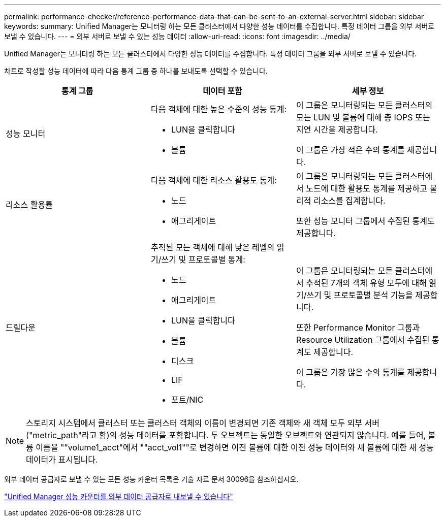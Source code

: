 ---
permalink: performance-checker/reference-performance-data-that-can-be-sent-to-an-external-server.html 
sidebar: sidebar 
keywords:  
summary: Unified Manager는 모니터링 하는 모든 클러스터에서 다양한 성능 데이터를 수집합니다. 특정 데이터 그룹을 외부 서버로 보낼 수 있습니다. 
---
= 외부 서버로 보낼 수 있는 성능 데이터
:allow-uri-read: 
:icons: font
:imagesdir: ../media/


[role="lead"]
Unified Manager는 모니터링 하는 모든 클러스터에서 다양한 성능 데이터를 수집합니다. 특정 데이터 그룹을 외부 서버로 보낼 수 있습니다.

차트로 작성할 성능 데이터에 따라 다음 통계 그룹 중 하나를 보내도록 선택할 수 있습니다.

[cols="1a,1a,1a"]
|===
| 통계 그룹 | 데이터 포함 | 세부 정보 


 a| 
성능 모니터
 a| 
다음 객체에 대한 높은 수준의 성능 통계:

* LUN을 클릭합니다
* 볼륨

 a| 
이 그룹은 모니터링되는 모든 클러스터의 모든 LUN 및 볼륨에 대해 총 IOPS 또는 지연 시간을 제공합니다.

이 그룹은 가장 적은 수의 통계를 제공합니다.



 a| 
리소스 활용률
 a| 
다음 객체에 대한 리소스 활용도 통계:

* 노드
* 애그리게이트

 a| 
이 그룹은 모니터링되는 모든 클러스터에서 노드에 대한 활용도 통계를 제공하고 물리적 리소스를 집계합니다.

또한 성능 모니터 그룹에서 수집된 통계도 제공합니다.



 a| 
드릴다운
 a| 
추적된 모든 객체에 대해 낮은 레벨의 읽기/쓰기 및 프로토콜별 통계:

* 노드
* 애그리게이트
* LUN을 클릭합니다
* 볼륨
* 디스크
* LIF
* 포트/NIC

 a| 
이 그룹은 모니터링되는 모든 클러스터에서 추적된 7개의 객체 유형 모두에 대해 읽기/쓰기 및 프로토콜별 분석 기능을 제공합니다.

또한 Performance Monitor 그룹과 Resource Utilization 그룹에서 수집된 통계도 제공합니다.

이 그룹은 가장 많은 수의 통계를 제공합니다.

|===
[NOTE]
====
스토리지 시스템에서 클러스터 또는 클러스터 객체의 이름이 변경되면 기존 객체와 새 객체 모두 외부 서버("metric_path"라고 함)의 성능 데이터를 포함합니다. 두 오브젝트는 동일한 오브젝트와 연관되지 않습니다. 예를 들어, 볼륨 이름을 ""volume1_acct"에서 ""acct_vol1""로 변경하면 이전 볼륨에 대한 이전 성능 데이터와 새 볼륨에 대한 새 성능 데이터가 표시됩니다.

====
외부 데이터 공급자로 보낼 수 있는 모든 성능 카운터 목록은 기술 자료 문서 30096을 참조하십시오.

https://kb.netapp.com/?title=Advice_and_Troubleshooting%2FData_Infrastructure_Management%2FActive_IQ_Unified_Manager%2FWhat_are_the_ActiveIQ_Unified_Manager_performance_counters_that_can_be_exported_to_an_External_Data_Provider%253F["Unified Manager 성능 카운터를 외부 데이터 공급자로 내보낼 수 있습니다"]
